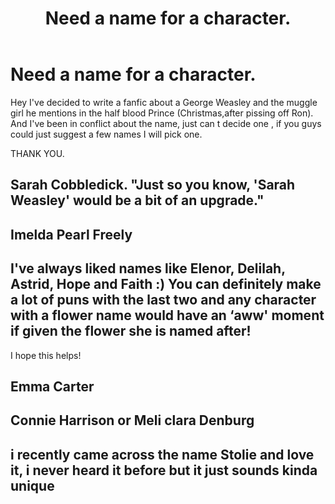 #+TITLE: Need a name for a character.

* Need a name for a character.
:PROPERTIES:
:Author: pierrs
:Score: 3
:DateUnix: 1598970257.0
:DateShort: 2020-Sep-01
:FlairText: Request
:END:
Hey I've decided to write a fanfic about a George Weasley and the muggle girl he mentions in the half blood Prince (Christmas,after pissing off Ron). And I've been in conflict about the name, just can t decide one , if you guys could just suggest a few names I will pick one.

THANK YOU.


** Sarah Cobbledick. "Just so you know, 'Sarah Weasley' would be a bit of an upgrade."
:PROPERTIES:
:Author: wordhammer
:Score: 5
:DateUnix: 1598971904.0
:DateShort: 2020-Sep-01
:END:


** Imelda Pearl Freely
:PROPERTIES:
:Author: Jon_Riptide
:Score: 1
:DateUnix: 1598970760.0
:DateShort: 2020-Sep-01
:END:


** I've always liked names like Elenor, Delilah, Astrid, Hope and Faith :) You can definitely make a lot of puns with the last two and any character with a flower name would have an ‘aww' moment if given the flower she is named after!

I hope this helps!
:PROPERTIES:
:Author: 888athenablack888
:Score: 1
:DateUnix: 1598970887.0
:DateShort: 2020-Sep-01
:END:


** Emma Carter
:PROPERTIES:
:Author: Bleepbloopbotz2
:Score: 1
:DateUnix: 1598971970.0
:DateShort: 2020-Sep-01
:END:


** Connie Harrison or Meli clara Denburg
:PROPERTIES:
:Author: Greenolie
:Score: 1
:DateUnix: 1598972902.0
:DateShort: 2020-Sep-01
:END:


** i recently came across the name Stolie and love it, i never heard it before but it just sounds kinda unique
:PROPERTIES:
:Author: lenalutessa
:Score: 1
:DateUnix: 1599072210.0
:DateShort: 2020-Sep-02
:END:
